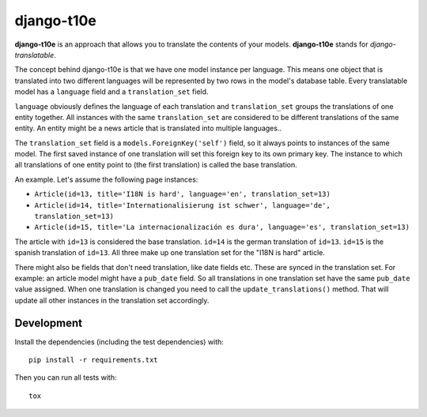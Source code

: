 django-t10e
===========

|pypi-badge| |build-status|

.. |build-status| image:: https://travis-ci.org/team23/django_t10e.svg
    :target: https://travis-ci.org/team23/django_t10e

.. |pypi-badge| image:: https://img.shields.io/pypi/v/django-t10e.svg
    :target: https://pypi.python.org/pypi/django-t10e

**django-t10e** is an approach that allows you to translate the contents of
your models. **django-t10e** stands for *django-translatable*.

The concept behind django-t10e is that we have one model instance per
language. This means one object that is translated into two different languages
will be represented by two rows in the model's database table. Every translatable
model has a ``language`` field and a ``translation_set`` field.

``language`` obviously defines the language of each translation and
``translation_set`` groups the translations of one entity together. All
instances with the same ``translation_set`` are considered to be different
translations of the same entity. An entity might be a news article that is
translated into multiple languages..

The ``translation_set`` field is a ``models.ForeignKey('self')`` field, so it
always points to instances of the same model. The first saved instance of one
translation will set this foreign key to its own primary key. The instance to
which all translations of one entity point to (the first translation) is called
the base translation.

An example. Let's assume the following page instances:

- ``Article(id=13, title='I18N is hard', language='en', translation_set=13)``
- ``Article(id=14, title='Internationalisierung ist schwer', language='de', translation_set=13)``
- ``Article(id=15, title='La internacionalización es dura', language='es', translation_set=13)``

The article with ``id=13`` is considered the base translation. ``id=14`` is the
german translation of ``id=13``. ``id=15`` is the spanish translation of
``id=13``. All three make up one translation set for the "I18N is hard"
article.

There might also be fields that don't need translation, like date fields etc.
These are synced in the translation set. For example: an article model might
have a ``pub_date`` field. So all translations in one translation set have the
same ``pub_date`` value assigned. When one translation is changed you need to
call the ``update_translations()`` method. That will update all other instances
in the translation set accordingly.

Development
-----------

Install the dependencies (including the test dependencies) with::

    pip install -r requirements.txt

Then you can run all tests with::

    tox
